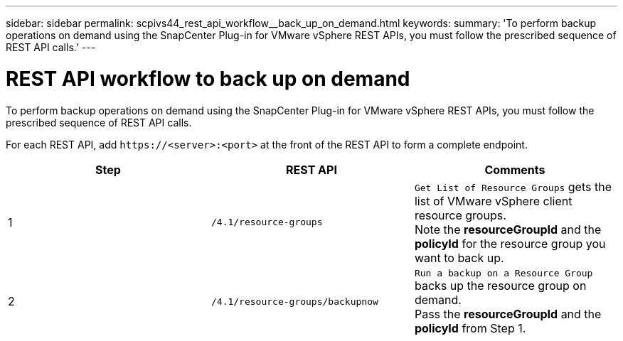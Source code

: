 ---
sidebar: sidebar
permalink: scpivs44_rest_api_workflow__back_up_on_demand.html
keywords:
summary: 'To perform backup operations on demand using the SnapCenter Plug-in for VMware vSphere REST APIs, you must follow the prescribed sequence of REST API calls.'
---

= REST API workflow to back up on demand
:hardbreaks:
:nofooter:
:icons: font
:linkattrs:
:imagesdir: ./media/

//
// This file was created with NDAC Version 2.0 (August 17, 2020)
//
// 2020-09-09 12:24:28.704914
//

[.lead]
To perform backup operations on demand using the SnapCenter Plug-in for VMware vSphere REST APIs, you must follow the prescribed sequence of REST API calls.

For each REST API, add `\https://<server>:<port>` at the front of the REST API to form a complete endpoint.

|===
|Step |REST API |Comments

|1
|`/4.1/resource-groups`
|`Get List of Resource Groups` gets the list of VMware vSphere client resource groups.
Note the *resourceGroupId* and the *policyId* for the resource group you want to back up.
|2
|`/4.1/resource-groups/backupnow`
|`Run a backup on a Resource Group` backs up the resource group on demand.
Pass the *resourceGroupId* and the *policyId* from Step 1.
|===
